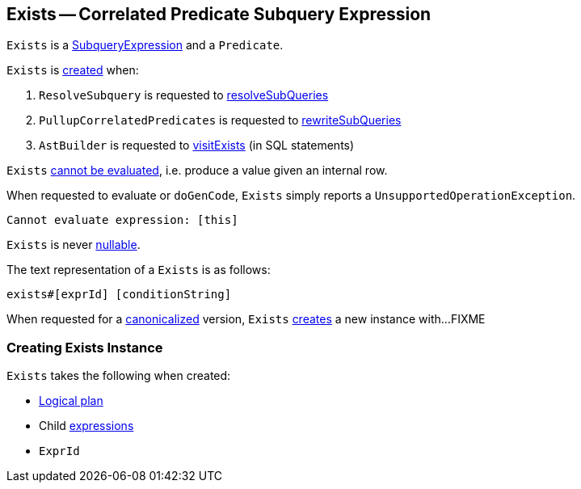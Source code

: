== [[Exists]] Exists -- Correlated Predicate Subquery Expression

`Exists` is a link:spark-sql-Expression-SubqueryExpression.adoc[SubqueryExpression] and a `Predicate`.

`Exists` is <<creating-instance, created>> when:

. `ResolveSubquery` is requested to link:spark-sql-ResolveSubquery.adoc#resolveSubQueries[resolveSubQueries]

. `PullupCorrelatedPredicates` is requested to link:spark-sql-PullupCorrelatedPredicates.adoc#rewriteSubQueries[rewriteSubQueries]

. `AstBuilder` is requested to link:spark-sql-AstBuilder.adoc#visitExists[visitExists] (in SQL statements)

[[Unevaluable]]
`Exists` link:spark-sql-Expression.adoc#Unevaluable[cannot be evaluated], i.e. produce a value given an internal row.

[[eval]][[doGenCode]]
When requested to evaluate or `doGenCode`, `Exists` simply reports a `UnsupportedOperationException`.

```
Cannot evaluate expression: [this]
```

[[nullable]]
`Exists` is never link:spark-sql-Expression.adoc#nullable[nullable].

[[toString]]
The text representation of a `Exists` is as follows:

```
exists#[exprId] [conditionString]
```

[[canonicalized]]
When requested for a link:spark-sql-BroadcastMode.adoc#canonicalized[canonicalized] version, `Exists` <<creating-instance, creates>> a new instance with...FIXME

=== [[creating-instance]] Creating Exists Instance

`Exists` takes the following when created:

* [[plan]] link:spark-sql-LogicalPlan.adoc[Logical plan]
* [[children]] Child link:spark-sql-Expression.adoc[expressions]
* [[exprId]] `ExprId`
